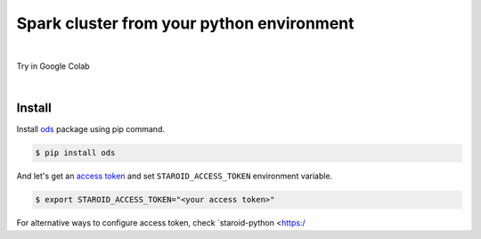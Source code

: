 ---------------------------------------------------
Spark cluster from your python environment
---------------------------------------------------

.. raw:: html

   <iframe width="560" height="315" src="https://www.youtube.com/embed/J43qKJnp_N8" frameborder="0" allow="accelerometer; autoplay; clipboard-write; encrypted-media; gyroscope; picture-in-picture" allowfullscreen></iframe>

|

Try in Google Colab
   .. image:: https://colab.research.google.com/assets/colab-badge.svg
      :target: https://colab.research.google.com/github/open-datastudio/ods/blob/master/notebook/open-data-studio.ipynb


|

Install
--------------------------

Install `ods <https://github.com/open-datastudio/ods>`_ package using pip command.

.. code-block:: bash

   $ pip install ods

And let's get an `access token <https://staroid.com/settings/accesstokens>`_ and set ``STAROID_ACCESS_TOKEN`` environment variable.

.. code-block:: bash

   $ export STAROID_ACCESS_TOKEN="<your access token>"

For alternative ways to configure access token, check `staroid-python <https:/